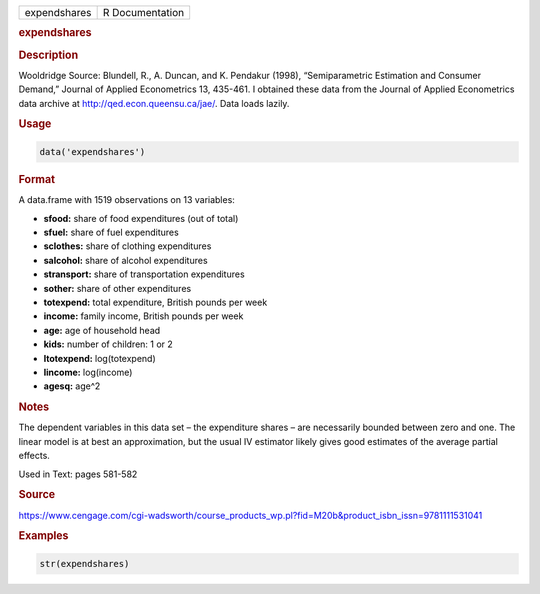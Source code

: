 .. container::

   ============ ===============
   expendshares R Documentation
   ============ ===============

   .. rubric:: expendshares
      :name: expendshares

   .. rubric:: Description
      :name: description

   Wooldridge Source: Blundell, R., A. Duncan, and K. Pendakur (1998),
   “Semiparametric Estimation and Consumer Demand,” Journal of Applied
   Econometrics 13, 435-461. I obtained these data from the Journal of
   Applied Econometrics data archive at http://qed.econ.queensu.ca/jae/.
   Data loads lazily.

   .. rubric:: Usage
      :name: usage

   .. code:: R

      data('expendshares')

   .. rubric:: Format
      :name: format

   A data.frame with 1519 observations on 13 variables:

   -  **sfood:** share of food expenditures (out of total)

   -  **sfuel:** share of fuel expenditures

   -  **sclothes:** share of clothing expenditures

   -  **salcohol:** share of alcohol expenditures

   -  **stransport:** share of transportation expenditures

   -  **sother:** share of other expenditures

   -  **totexpend:** total expenditure, British pounds per week

   -  **income:** family income, British pounds per week

   -  **age:** age of household head

   -  **kids:** number of children: 1 or 2

   -  **ltotexpend:** log(totexpend)

   -  **lincome:** log(income)

   -  **agesq:** age^2

   .. rubric:: Notes
      :name: notes

   The dependent variables in this data set – the expenditure shares –
   are necessarily bounded between zero and one. The linear model is at
   best an approximation, but the usual IV estimator likely gives good
   estimates of the average partial effects.

   Used in Text: pages 581-582

   .. rubric:: Source
      :name: source

   https://www.cengage.com/cgi-wadsworth/course_products_wp.pl?fid=M20b&product_isbn_issn=9781111531041

   .. rubric:: Examples
      :name: examples

   .. code:: R

       str(expendshares)
